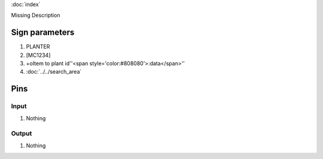 :doc:`index`

Missing Description

Sign parameters
===============

#. PLANTER
#. [MC1234]
#. +oItem to plant id''<span style='color:#808080'>:data</span>''
#. :doc:`../../search_area`

Pins
====

Input
-----

#. Nothing

Output
------

#. Nothing


